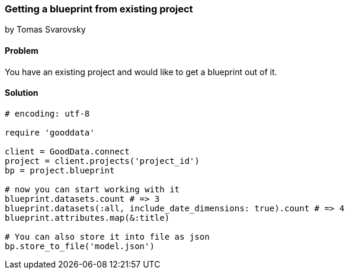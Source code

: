 === Getting a blueprint from existing project
by Tomas Svarovsky

==== Problem
You have an existing project and would like to get a blueprint out of it.

==== Solution

[source,ruby]
----
# encoding: utf-8

require 'gooddata'

client = GoodData.connect
project = client.projects('project_id')
bp = project.blueprint

# now you can start working with it
blueprint.datasets.count # => 3
blueprint.datasets(:all, include_date_dimensions: true).count # => 4
blueprint.attributes.map(&:title)

# You can also store it into file as json
bp.store_to_file('model.json')

----